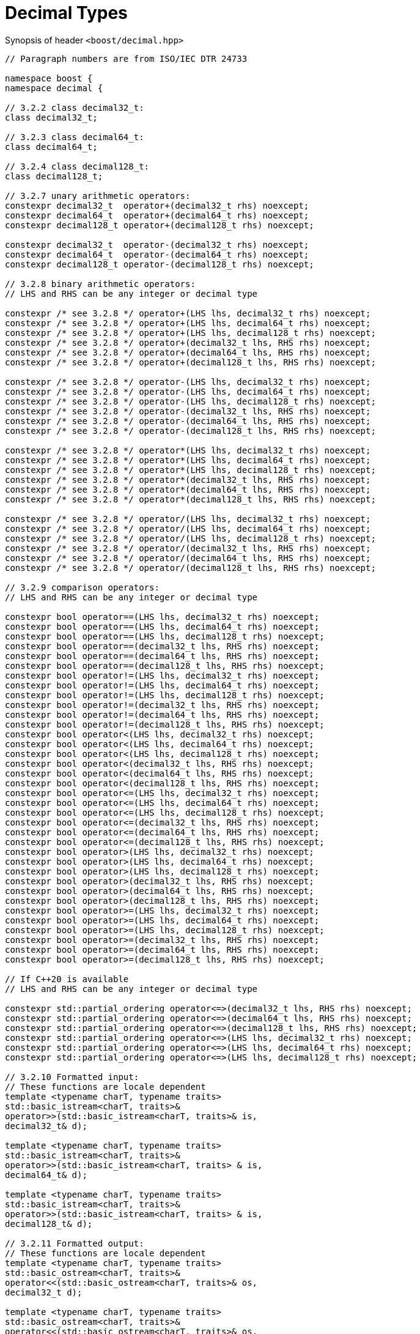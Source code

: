 ////
Copyright 2023 Matt Borland
Distributed under the Boost Software License, Version 1.0.
https://www.boost.org/LICENSE_1_0.txt
////

[#generic_decimal_]
= Decimal Types
:idprefix: generic_decimal_

Synopsis of header `<boost/decimal.hpp>`

[source, c++]
----

// Paragraph numbers are from ISO/IEC DTR 24733

namespace boost {
namespace decimal {

// 3.2.2 class decimal32_t:
class decimal32_t;

// 3.2.3 class decimal64_t:
class decimal64_t;

// 3.2.4 class decimal128_t:
class decimal128_t;

// 3.2.7 unary arithmetic operators:
constexpr decimal32_t  operator+(decimal32_t rhs) noexcept;
constexpr decimal64_t  operator+(decimal64_t rhs) noexcept;
constexpr decimal128_t operator+(decimal128_t rhs) noexcept;

constexpr decimal32_t  operator-(decimal32_t rhs) noexcept;
constexpr decimal64_t  operator-(decimal64_t rhs) noexcept;
constexpr decimal128_t operator-(decimal128_t rhs) noexcept;

// 3.2.8 binary arithmetic operators:
// LHS and RHS can be any integer or decimal type

constexpr /* see 3.2.8 */ operator+(LHS lhs, decimal32_t rhs) noexcept;
constexpr /* see 3.2.8 */ operator+(LHS lhs, decimal64_t rhs) noexcept;
constexpr /* see 3.2.8 */ operator+(LHS lhs, decimal128_t rhs) noexcept;
constexpr /* see 3.2.8 */ operator+(decimal32_t lhs, RHS rhs) noexcept;
constexpr /* see 3.2.8 */ operator+(decimal64_t lhs, RHS rhs) noexcept;
constexpr /* see 3.2.8 */ operator+(decimal128_t lhs, RHS rhs) noexcept;

constexpr /* see 3.2.8 */ operator-(LHS lhs, decimal32_t rhs) noexcept;
constexpr /* see 3.2.8 */ operator-(LHS lhs, decimal64_t rhs) noexcept;
constexpr /* see 3.2.8 */ operator-(LHS lhs, decimal128_t rhs) noexcept;
constexpr /* see 3.2.8 */ operator-(decimal32_t lhs, RHS rhs) noexcept;
constexpr /* see 3.2.8 */ operator-(decimal64_t lhs, RHS rhs) noexcept;
constexpr /* see 3.2.8 */ operator-(decimal128_t lhs, RHS rhs) noexcept;

constexpr /* see 3.2.8 */ operator*(LHS lhs, decimal32_t rhs) noexcept;
constexpr /* see 3.2.8 */ operator*(LHS lhs, decimal64_t rhs) noexcept;
constexpr /* see 3.2.8 */ operator*(LHS lhs, decimal128_t rhs) noexcept;
constexpr /* see 3.2.8 */ operator*(decimal32_t lhs, RHS rhs) noexcept;
constexpr /* see 3.2.8 */ operator*(decimal64_t lhs, RHS rhs) noexcept;
constexpr /* see 3.2.8 */ operator*(decimal128_t lhs, RHS rhs) noexcept;

constexpr /* see 3.2.8 */ operator/(LHS lhs, decimal32_t rhs) noexcept;
constexpr /* see 3.2.8 */ operator/(LHS lhs, decimal64_t rhs) noexcept;
constexpr /* see 3.2.8 */ operator/(LHS lhs, decimal128_t rhs) noexcept;
constexpr /* see 3.2.8 */ operator/(decimal32_t lhs, RHS rhs) noexcept;
constexpr /* see 3.2.8 */ operator/(decimal64_t lhs, RHS rhs) noexcept;
constexpr /* see 3.2.8 */ operator/(decimal128_t lhs, RHS rhs) noexcept;

// 3.2.9 comparison operators:
// LHS and RHS can be any integer or decimal type

constexpr bool operator==(LHS lhs, decimal32_t rhs) noexcept;
constexpr bool operator==(LHS lhs, decimal64_t rhs) noexcept;
constexpr bool operator==(LHS lhs, decimal128_t rhs) noexcept;
constexpr bool operator==(decimal32_t lhs, RHS rhs) noexcept;
constexpr bool operator==(decimal64_t lhs, RHS rhs) noexcept;
constexpr bool operator==(decimal128_t lhs, RHS rhs) noexcept;
constexpr bool operator!=(LHS lhs, decimal32_t rhs) noexcept;
constexpr bool operator!=(LHS lhs, decimal64_t rhs) noexcept;
constexpr bool operator!=(LHS lhs, decimal128_t rhs) noexcept;
constexpr bool operator!=(decimal32_t lhs, RHS rhs) noexcept;
constexpr bool operator!=(decimal64_t lhs, RHS rhs) noexcept;
constexpr bool operator!=(decimal128_t lhs, RHS rhs) noexcept;
constexpr bool operator<(LHS lhs, decimal32_t rhs) noexcept;
constexpr bool operator<(LHS lhs, decimal64_t rhs) noexcept;
constexpr bool operator<(LHS lhs, decimal128_t rhs) noexcept;
constexpr bool operator<(decimal32_t lhs, RHS rhs) noexcept;
constexpr bool operator<(decimal64_t lhs, RHS rhs) noexcept;
constexpr bool operator<(decimal128_t lhs, RHS rhs) noexcept;
constexpr bool operator<=(LHS lhs, decimal32_t rhs) noexcept;
constexpr bool operator<=(LHS lhs, decimal64_t rhs) noexcept;
constexpr bool operator<=(LHS lhs, decimal128_t rhs) noexcept;
constexpr bool operator<=(decimal32_t lhs, RHS rhs) noexcept;
constexpr bool operator<=(decimal64_t lhs, RHS rhs) noexcept;
constexpr bool operator<=(decimal128_t lhs, RHS rhs) noexcept;
constexpr bool operator>(LHS lhs, decimal32_t rhs) noexcept;
constexpr bool operator>(LHS lhs, decimal64_t rhs) noexcept;
constexpr bool operator>(LHS lhs, decimal128_t rhs) noexcept;
constexpr bool operator>(decimal32_t lhs, RHS rhs) noexcept;
constexpr bool operator>(decimal64_t lhs, RHS rhs) noexcept;
constexpr bool operator>(decimal128_t lhs, RHS rhs) noexcept;
constexpr bool operator>=(LHS lhs, decimal32_t rhs) noexcept;
constexpr bool operator>=(LHS lhs, decimal64_t rhs) noexcept;
constexpr bool operator>=(LHS lhs, decimal128_t rhs) noexcept;
constexpr bool operator>=(decimal32_t lhs, RHS rhs) noexcept;
constexpr bool operator>=(decimal64_t lhs, RHS rhs) noexcept;
constexpr bool operator>=(decimal128_t lhs, RHS rhs) noexcept;

// If C++20 is available
// LHS and RHS can be any integer or decimal type

constexpr std::partial_ordering operator<=>(decimal32_t lhs, RHS rhs) noexcept;
constexpr std::partial_ordering operator<=>(decimal64_t lhs, RHS rhs) noexcept;
constexpr std::partial_ordering operator<=>(decimal128_t lhs, RHS rhs) noexcept;
constexpr std::partial_ordering operator<=>(LHS lhs, decimal32_t rhs) noexcept;
constexpr std::partial_ordering operator<=>(LHS lhs, decimal64_t rhs) noexcept;
constexpr std::partial_ordering operator<=>(LHS lhs, decimal128_t rhs) noexcept;

// 3.2.10 Formatted input:
// These functions are locale dependent
template <typename charT, typename traits>
std::basic_istream<charT, traits>&
operator>>(std::basic_istream<charT, traits>& is,
decimal32_t& d);

template <typename charT, typename traits>
std::basic_istream<charT, traits>&
operator>>(std::basic_istream<charT, traits> & is,
decimal64_t& d);

template <typename charT, typename traits>
std::basic_istream<charT, traits>&
operator>>(std::basic_istream<charT, traits> & is,
decimal128_t& d);

// 3.2.11 Formatted output:
// These functions are locale dependent
template <typename charT, typename traits>
std::basic_ostream<charT, traits>&
operator<<(std::basic_ostream<charT, traits>& os,
decimal32_t d);

template <typename charT, typename traits>
std::basic_ostream<charT, traits>&
operator<<(std::basic_ostream<charT, traits>& os,
decimal64_t d);

template <typename charT, typename traits>
std::basic_ostream<charT, traits>&
operator<<(std::basic_ostream<charT, traits>& os,
decimal128_t d);

} //namespace decimal
} //namespace boost

----

== 3.2.8 Note
In the event of binary arithmetic between a non-decimal type and a decimal type the arithmetic will occur between the native types, and the result will be returned as the same type as the decimal operand. (e.g. decimal32_t * uint64_t -> decimal32_t)

In the event of binary arithmetic between two decimal types the result will be the higher precision type of the two (e.g. decimal64_t + decimal32_t -> decimal64_t)
